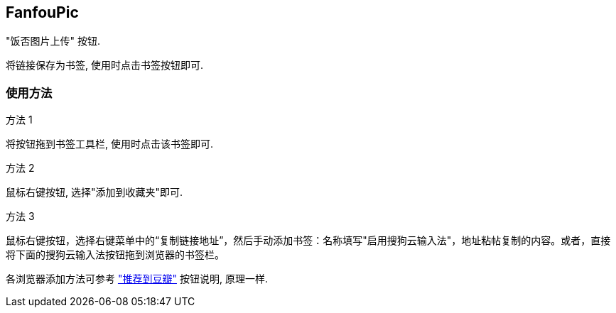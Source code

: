 == FanfouPic ==

"饭否图片上传" 按钮. 

将链接保存为书签, 使用时点击书签按钮即可.

=== 使用方法 ===

.方法 1
将按钮拖到书签工具栏, 使用时点击该书签即可.

.方法 2
鼠标右键按钮, 选择"添加到收藏夹"即可.

.方法 3
鼠标右键按钮，选择右键菜单中的“复制链接地址”，然后手动添加书签：名称填写"启用搜狗云输入法"，地址粘帖复制的内容。或者，直接将下面的搜狗云输入法按钮拖到浏览器的书签栏。

各浏览器添加方法可参考 http://www.douban.com/service/bookmarklet["推荐到豆瓣"] 按钮说明, 原理一样.
